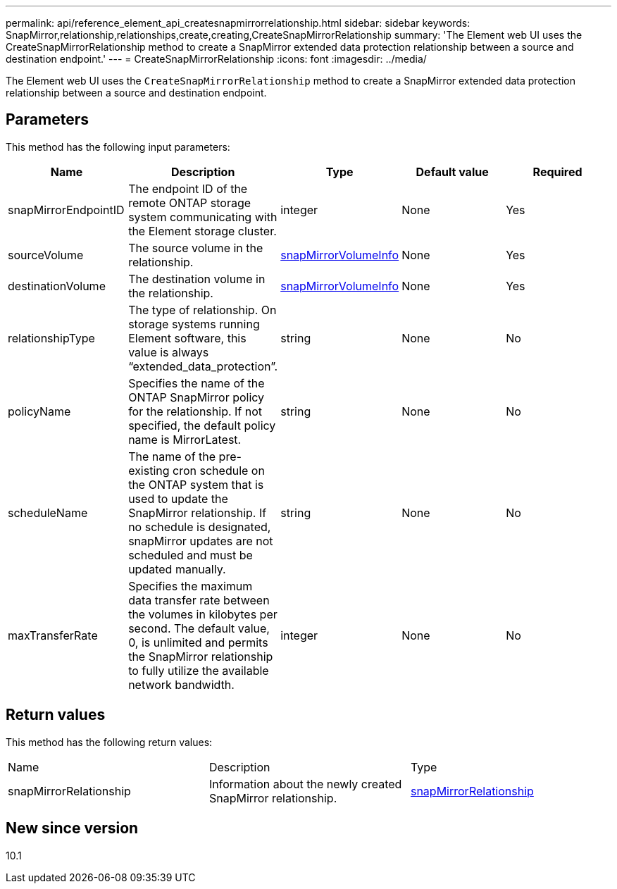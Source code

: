 ---
permalink: api/reference_element_api_createsnapmirrorrelationship.html
sidebar: sidebar
keywords: SnapMirror,relationship,relationships,create,creating,CreateSnapMirrorRelationship
summary: 'The Element web UI uses the CreateSnapMirrorRelationship method to create a SnapMirror extended data protection relationship between a source and destination endpoint.'
---
= CreateSnapMirrorRelationship
:icons: font
:imagesdir: ../media/

[.lead]
The Element web UI uses the `CreateSnapMirrorRelationship` method to create a SnapMirror extended data protection relationship between a source and destination endpoint.

== Parameters

This method has the following input parameters:

[options="header"]
|===
|Name |Description |Type |Default value |Required
a|
snapMirrorEndpointID
a|
The endpoint ID of the remote ONTAP storage system communicating with the Element storage cluster.
a|
integer
a|
None
a|
Yes
a|
sourceVolume
a|
The source volume in the relationship.
a|
xref:reference_element_api_snapmirrorvolumeinfo.adoc[snapMirrorVolumeInfo]
a|
None
a|
Yes
a|
destinationVolume
a|
The destination volume in the relationship.
a|
xref:reference_element_api_snapmirrorvolumeinfo.adoc[snapMirrorVolumeInfo]
a|
None
a|
Yes
a|
relationshipType
a|
The type of relationship. On storage systems running Element software, this value is always "`extended_data_protection`".
a|
string
a|
None
a|
No
a|
policyName
a|
Specifies the name of the ONTAP SnapMirror policy for the relationship. If not specified, the default policy name is MirrorLatest.
a|
string
a|
None
a|
No
a|
scheduleName
a|
The name of the pre-existing cron schedule on the ONTAP system that is used to update the SnapMirror relationship. If no schedule is designated, snapMirror updates are not scheduled and must be updated manually.
a|
string
a|
None
a|
No
a|
maxTransferRate
a|
Specifies the maximum data transfer rate between the volumes in kilobytes per second. The default value, 0, is unlimited and permits the SnapMirror relationship to fully utilize the available network bandwidth.
a|
integer
a|
None
a|
No
|===

== Return values

This method has the following return values:

|===
|Name |Description |Type
a|
snapMirrorRelationship
a|
Information about the newly created SnapMirror relationship.
a|
xref:reference_element_api_snapmirrorrelationship.adoc[snapMirrorRelationship]
|===

== New since version

10.1
